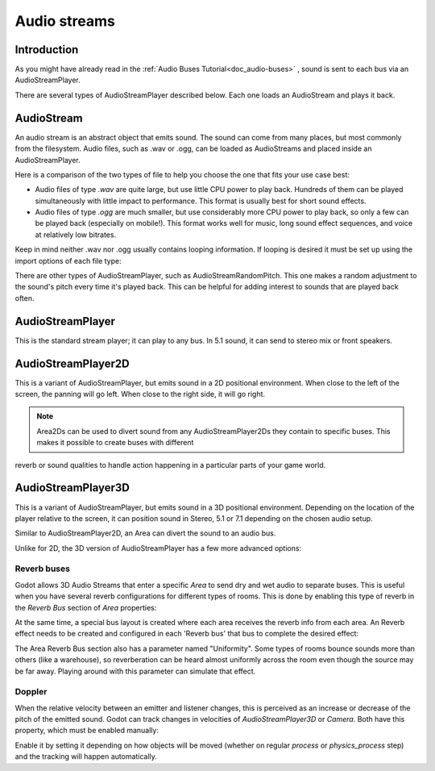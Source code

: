 .. _doc_audio-streams:

Audio streams
=============

Introduction
------------

As you might have already read in the :ref:`Audio Buses Tutorial<doc_audio-buses>` ,
sound is sent to each bus via an AudioStreamPlayer.

There are several types of AudioStreamPlayer described below. Each one loads
an AudioStream and plays it back.

AudioStream
-----------

An audio stream is an abstract object that emits sound. The sound can come from many places, but most commonly
from the filesystem. Audio files, such as .wav or .ogg, can be loaded as AudioStreams and placed
inside an AudioStreamPlayer.

Here is a comparison of the two types of file to help you choose the one that fits your use case best:

* Audio files of type *.wav* are quite large, but use little CPU power to play back. Hundreds of them can be played simultaneously with little impact to performance. This format is usually best for short sound effects.
* Audio files of type *.ogg* are much smaller, but use considerably more CPU power to play back, so only a few can be played back (especially on mobile!). This format works well for music, long sound effect sequences, and voice at relatively low bitrates.

Keep in mind neither .wav nor .ogg usually contains looping information. If looping is desired it must be set up using the import options of each file type:

.. image:: img/audio_stream_import.png

There are other types of AudioStreamPlayer, such as AudioStreamRandomPitch. This one makes a random adjustment to the sound's pitch every time it's played back. This can be helpful for adding interest to sounds that are played back often.

AudioStreamPlayer
-----------------

This is the standard stream player; it can play to any bus. In 5.1 sound, it can send to stereo mix or front speakers.

AudioStreamPlayer2D
-------------------

This is a variant of AudioStreamPlayer, but emits sound in a 2D positional environment. When close to the left of the screen, the panning will go left. When close to the right side, it will go right.

.. note:: Area2Ds can be used to divert sound from any AudioStreamPlayer2Ds they contain to specific buses. This makes it possible to create buses with different
reverb or sound qualities to handle action happening in a particular parts of your game world.

.. image:: img/audio_stream_2d_area.png

AudioStreamPlayer3D
-------------------

This is a variant of AudioStreamPlayer, but emits sound in a 3D positional environment. Depending on the location of the player relative to the screen, it can position sound in Stereo, 5.1 or 7.1 depending
on the chosen audio setup.

Similar to AudioStreamPlayer2D, an Area can divert the sound to an audio bus.

.. image:: img/audio_stream_3d_area.png

Unlike for 2D, the 3D version of AudioStreamPlayer has a few more advanced options:

Reverb buses
~~~~~~~~~~~~

Godot allows 3D Audio Streams that enter a specific *Area* to send dry and wet audio to separate buses. This is useful when you have several reverb configurations for different types of rooms.
This is done by enabling this type of reverb in the *Reverb Bus* section of *Area* properties:

.. image:: img/audio_stream_reverb_bus.png

At the same time, a special bus layout is created where each area receives the reverb info from each area. An Reverb effect needs to be created and configured in each 'Reverb bus' that bus to complete the desired effect:

.. image:: img/audio_stream_reverb_bus2.png

The Area Reverb Bus section also has a parameter named "Uniformity". Some types of rooms bounce sounds more than others (like a warehouse), so reverberation can be heard
almost uniformly across the room even though the source may be far away. Playing around with this parameter can simulate that effect.

Doppler
~~~~~~~

When the relative velocity between an emitter and listener changes, this is perceived as an increase or decrease of the pitch of the emitted sound. Godot can track changes in velocities of *AudioStreamPlayer3D* or *Camera*.
Both have this property, which must be enabled manually:

.. image:: img/audio_stream_doppler.png

Enable it by setting it depending on how objects will be moved (whether on regular *process* or *physics_process* step) and the tracking will happen automatically.
